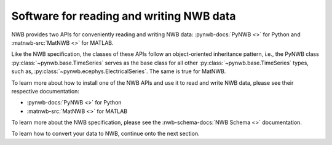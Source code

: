 Software for reading and writing NWB data
=========================================

NWB provides two APIs for conveniently reading and writing NWB data: :pynwb-docs:`PyNWB <>` for Python and
:matnwb-src:`MatNWB <>` for MATLAB.

Like the NWB specification, the classes of these APIs
follow an object-oriented inheritance pattern, i.e., the PyNWB class :py:class:`~pynwb.base.TimeSeries`
serves as the base class for all other :py:class:`~pynwb.base.TimeSeries` types, such as,
:py:class:`~pynwb.ecephys.ElectricalSeries`. The same is true for MatNWB.

To learn more about how to install one of the NWB APIs and use it to read and write NWB data, please
see their respective documentation:

* :pynwb-docs:`PyNWB <>` for Python
* :matnwb-src:`MatNWB <>` for MATLAB

To learn more about the NWB specification, please see the :nwb-schema-docs:`NWB Schema <>` documentation.

To learn how to convert your data to NWB, continue onto the next section.
